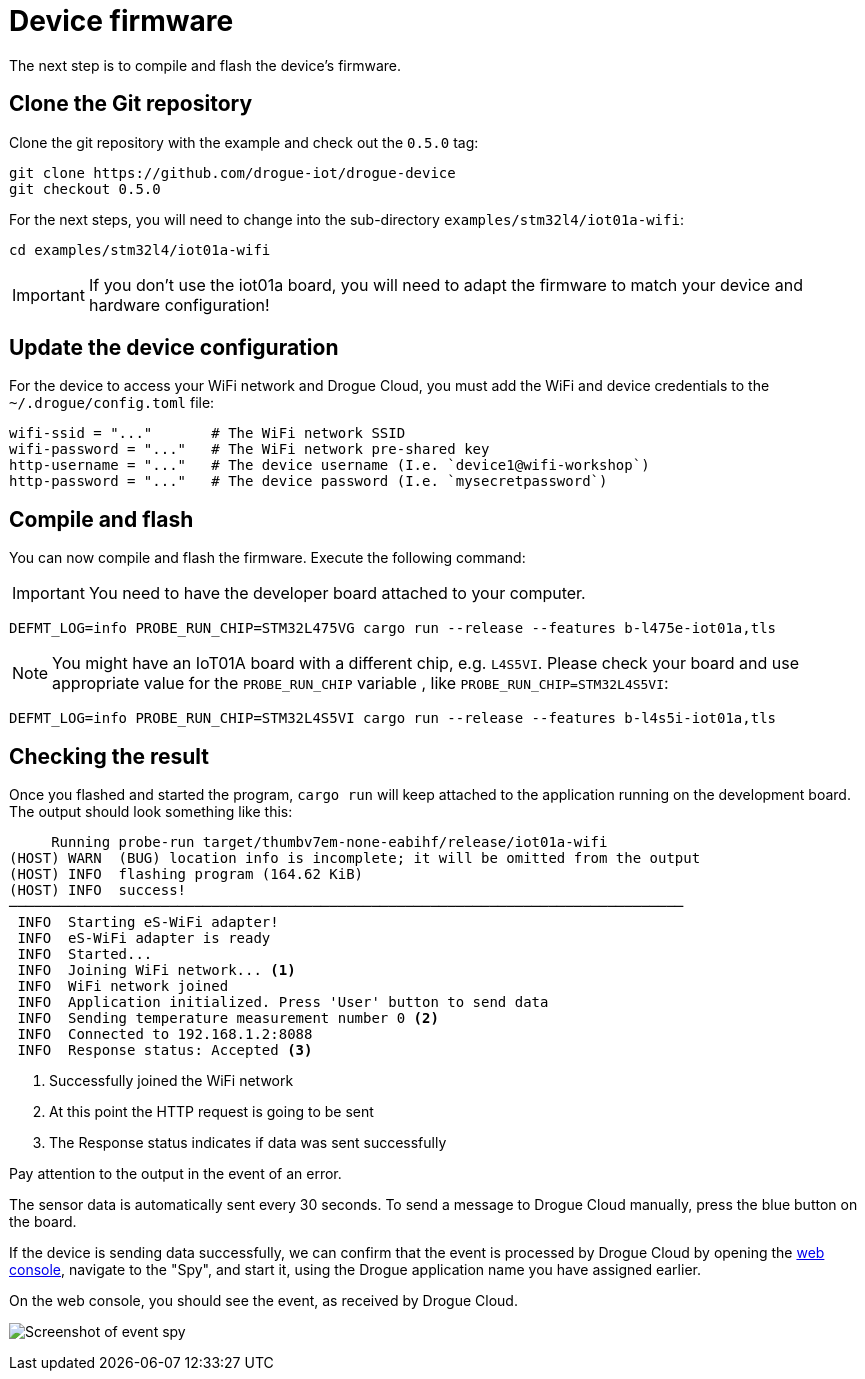 = Device firmware

The next step is to compile and flash the device's firmware.

== Clone the Git repository

Clone the git repository with the example and check out the `0.5.0` tag:

[source]
----
git clone https://github.com/drogue-iot/drogue-device
git checkout 0.5.0
----

For the next steps, you will need to change into the sub-directory `examples/stm32l4/iot01a-wifi`:

[source]
----
cd examples/stm32l4/iot01a-wifi
----

IMPORTANT: If you don't use the iot01a board, you will need to adapt the firmware to match your device and
hardware configuration!

== Update the device configuration

For the device to access your WiFi network and Drogue Cloud, you must add the WiFi and device credentials to the `~/.drogue/config.toml` file:

```toml
wifi-ssid = "..."       # The WiFi network SSID
wifi-password = "..."   # The WiFi network pre-shared key
http-username = "..."   # The device username (I.e. `device1@wifi-workshop`)
http-password = "..."   # The device password (I.e. `mysecretpassword`)
```

== Compile and flash

You can now compile and flash the firmware. Execute the following command:

IMPORTANT: You need to have the developer board attached to your computer.

[source]
----
DEFMT_LOG=info PROBE_RUN_CHIP=STM32L475VG cargo run --release --features b-l475e-iot01a,tls
----

NOTE: You might have an IoT01A board with a different chip, e.g. `L4S5VI`. Please check your board and use appropriate
value for the `PROBE_RUN_CHIP` variable , like `PROBE_RUN_CHIP=STM32L4S5VI`:

[source]
----
DEFMT_LOG=info PROBE_RUN_CHIP=STM32L4S5VI cargo run --release --features b-l4s5i-iot01a,tls
----

== Checking the result

Once you flashed and started the program, `cargo run` will keep attached to the application running on the development
board. The output should look something like this:

[source,subs="verbatim,quotes"]
----
     Running `probe-run target/thumbv7em-none-eabihf/release/iot01a-wifi`
(HOST) WARN  (BUG) location info is incomplete; it will be omitted from the output
(HOST) INFO  flashing program (164.62 KiB)
(HOST) INFO  success!
────────────────────────────────────────────────────────────────────────────────
 INFO  Starting eS-WiFi adapter!
 INFO  eS-WiFi adapter is ready
 INFO  Started...
 INFO  Joining WiFi network... <1>
 INFO  WiFi network joined
 INFO  Application initialized. Press 'User' button to send data
 INFO  Sending temperature measurement number 0 <2>
 INFO  Connected to 192.168.1.2:8088
 INFO  Response status: Accepted <3>
----
<1> Successfully joined the WiFi network
<2> At this point the HTTP request is going to be sent
<3> The Response status indicates if data was sent successfully

Pay attention to the output in the event of an error.

The sensor data is automatically sent every 30 seconds. To send a message to Drogue Cloud manually, press the blue button on the board.

If the device is sending data successfully, we can confirm that the event is processed by Drogue Cloud by opening the link:https://sandbox.drogue.cloud[web console], navigate to the "Spy", and start it, using the Drogue application name you have assigned earlier.

On the web console, you should see the event, as received by Drogue Cloud.

image:spy-workshop.png[Screenshot of event spy]
